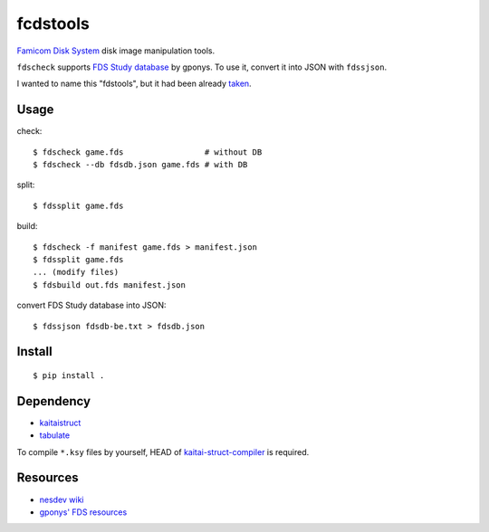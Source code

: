 =========
fcdstools
=========

`Famicom Disk System <https://en.wikipedia.org/wiki/Family_Computer_Disk_System>`_
disk image manipulation tools.

``fdscheck`` supports
`FDS Study database <http://www.geocities.jp/gponys/fmcmdskw11.html>`_
by gponys. To use it, convert it into JSON with ``fdssjson``.

I wanted to name this "fdstools", but it had been already
`taken <https://pypi.python.org/pypi/fdstools/>`_.


Usage
=====

check::

    $ fdscheck game.fds                 # without DB
    $ fdscheck --db fdsdb.json game.fds # with DB

split::

    $ fdssplit game.fds

build::

    $ fdscheck -f manifest game.fds > manifest.json
    $ fdssplit game.fds
    ... (modify files)
    $ fdsbuild out.fds manifest.json

convert FDS Study database into JSON::

    $ fdssjson fdsdb-be.txt > fdsdb.json


Install
=======

::

    $ pip install .


Dependency
==========

* `kaitaistruct <https://pypi.python.org/pypi/kaitaistruct>`_
* `tabulate <https://pypi.python.org/pypi/tabulate>`_

To compile ``*.ksy`` files by yourself, HEAD of
`kaitai-struct-compiler <https://github.com/kaitai-io/kaitai_struct_compiler>`_
is required.


Resources
=========

* `nesdev wiki <https://wiki.nesdev.com/w/index.php/Family_Computer_Disk_System>`_
* `gponys' FDS resources <http://www.geocities.jp/gponys/fmcmdskw.html>`_


